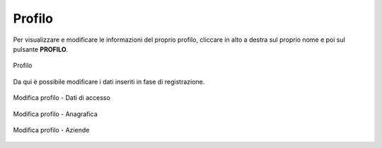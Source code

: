 Profilo
=======

Per visualizzare e modificare le informazioni del proprio profilo, cliccare in alto a destra sul proprio nome e poi sul pulsante **PROFILO**.

.. figure:: /media/profilo.png
   :align: center
   :name: profilo
   :alt: Profilo

   Profilo

Da qui è possibile modificare i dati inseriti in fase di registrazione.

.. figure:: /media/profilo_dati.png
   :align: center
   :name: profilo-dati
   :alt: Modifica profilo dati di accesso

   Modifica profilo - Dati di accesso

.. figure:: /media/profilo_anagrafica.png
   :align: center
   :name: profilo-anagrafica
   :alt: Modifica profilo anagrafica

   Modifica profilo - Anagrafica
   
.. figure:: /media/profilo_aziende.png
   :align: center
   :name: profilo-aziende
   :alt: Modifica profilo aziende

   Modifica profilo - Aziende

